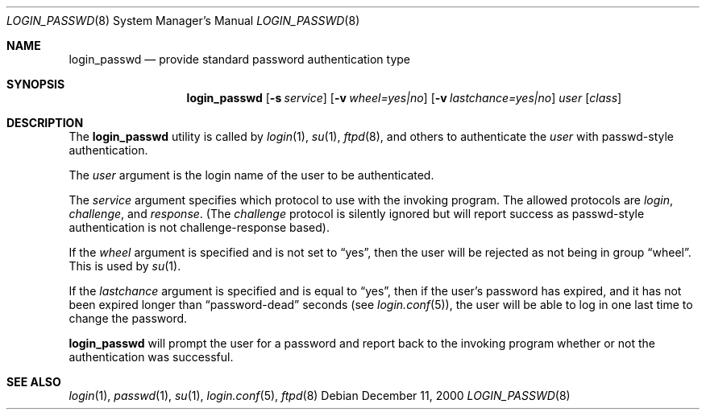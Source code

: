 .\" $OpenBSD: login_passwd.8,v 1.1 2000/12/12 02:33:44 millert Exp $
.\"
.\" Copyright (c) 2000 Todd C. Miller <Todd.Miller@courtesan.com>
.\" All rights reserved.
.\"
.\" Redistribution and use in source and binary forms, with or without
.\" modification, are permitted provided that the following conditions
.\" are met:
.\" 1. Redistributions of source code must retain the above copyright
.\"    notice, this list of conditions and the following disclaimer.
.\" 2. Redistributions in binary form must reproduce the above copyright
.\"    notice, this list of conditions and the following disclaimer in the
.\"    documentation and/or other materials provided with the distribution.
.\" 3. The name of the author may not be used to endorse or promote products
.\"    derived from this software without specific prior written permission.
.\"
.\" THIS SOFTWARE IS PROVIDED ``AS IS'' AND ANY EXPRESS OR IMPLIED WARRANTIES,
.\" INCLUDING, BUT NOT LIMITED TO, THE IMPLIED WARRANTIES OF MERCHANTABILITY
.\" AND FITNESS FOR A PARTICULAR PURPOSE ARE DISCLAIMED.  IN NO EVENT SHALL
.\" THE AUTHOR BE LIABLE FOR ANY DIRECT, INDIRECT, INCIDENTAL, SPECIAL,
.\" EXEMPLARY, OR CONSEQUENTIAL DAMAGES (INCLUDING, BUT NOT LIMITED TO,
.\" PROCUREMENT OF SUBSTITUTE GOODS OR SERVICES; LOSS OF USE, DATA, OR PROFITS;
.\" OR BUSINESS INTERRUPTION) HOWEVER CAUSED AND ON ANY THEORY OF LIABILITY,
.\" WHETHER IN CONTRACT, STRICT LIABILITY, OR TORT (INCLUDING NEGLIGENCE OR
.\" OTHERWISE) ARISING IN ANY WAY OUT OF THE USE OF THIS SOFTWARE, EVEN IF
.\" ADVISED OF THE POSSIBILITY OF SUCH DAMAGE.
.\"
.Dd December 11, 2000
.Dt LOGIN_PASSWD 8
.Os
.Sh NAME
.Nm login_passwd
.Nd provide standard password authentication type
.Sh SYNOPSIS
.Nm
.Op Fl s Ar service
.Op Fl v Ar wheel=yes|no
.Op Fl v Ar lastchance=yes|no
.Ar user
.Op Ar class
.Sh DESCRIPTION
.Pp
The
.Nm
utility is called by
.Xr login 1 ,
.Xr su 1 ,
.Xr ftpd 8 ,
and others to authenticate the
.Ar user
with passwd-style authentication.
.Pp
The
.Ar user
argument is the login name of the user to be authenticated.
.Pp
The
.Ar service
argument specifies which protocol to use with the
invoking program.  The allowed protocols are
.Em login ,
.Em challenge ,
and
.Em response .
(The
.Em challenge
protocol is silently ignored but will report success as passwd-style
authentication is not challenge-response based).
.Pp
If the
.Ar wheel
argument is specified and is not set to
.Dq yes ,
then the user will be rejected as not being in group
.Dq wheel .
This is used by
.Xr su 1 .
.Pp
If the
.Ar lastchance
argument is specified and is equal to
.Dq yes ,
then if the user's password has expired, and it has not been
expired longer than
.Dq password-dead
seconds (see
.Xr login.conf 5 ) ,
the user will be able to log in one last time to change the password.
.Pp
.Nm
will prompt the user for a password and report back to the
invoking program whether or not the authentication was
successful.
.Sh SEE ALSO
.Xr login 1 ,
.Xr passwd 1 ,
.Xr su 1 ,
.Xr login.conf 5 ,
.Xr ftpd 8
